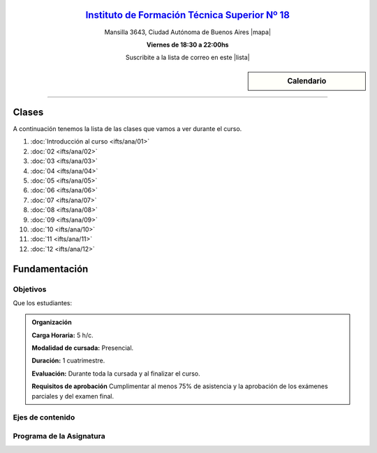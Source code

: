.. title: Análisis de Sistemas
.. slug: ifts/ana
.. date: 2016-04-09 10:50:49 UTC-03:00
.. tags:
.. category:
.. link:
.. description:
.. type: text

.. class:: align-center

`Instituto de Formación Técnica Superior Nº 18 <http://www.ifts18.edu.ar>`_
===========================================================================

.. class:: lead

    Mansilla 3643, Ciudad Autónoma de Buenos Aires |mapa|

    **Viernes de 18:30 a 22:00hs**

    Suscribite a la lista de correo en este |lista|

.. |mapa| raw:: html

    <a href="http://www.openstreetmap.org/#map=19/-34.61421/-58.42197&layers=N" target="_blank"><i class="fa fa-map-marker"></i> mapa</a>

.. |lista| raw:: html

    <a href="http://listas.bitson.com.ar/listinfo/analisis" target="_blank">link</a>

.. sidebar:: Calendario

    .. raw:: html

        <iframe src="https://www.google.com/calendar/embed?showTitle=0&amp;showNav=0&amp;showDate=0&amp;showPrint=0&amp;showTabs=0&amp;showCalendars=0&amp;showTz=0&amp;mode=AGENDA&amp;height=300&amp;wkst=1&amp;bgcolor=%23FFFFFF&amp;src=colomboleandro%40ifts18.edu.ar&amp;color=%2342104A&amp;ctz=America%2FArgentina%2FBuenos_Aires"
        style=" border-width:0 " width="400" height="300" frameborder="0"
        scrolling="no"></iframe>


----


Clases
======

A continuación tenemos la lista de las clases que vamos a ver durante el curso.

#. :doc:`Introducción al curso <ifts/ana/01>`
#. :doc:`02 <ifts/ana/02>`
#. :doc:`03 <ifts/ana/03>`
#. :doc:`04 <ifts/ana/04>`
#. :doc:`05 <ifts/ana/05>`
#. :doc:`06 <ifts/ana/06>`
#. :doc:`07 <ifts/ana/07>`
#. :doc:`08 <ifts/ana/08>`
#. :doc:`09 <ifts/ana/09>`
#. :doc:`10 <ifts/ana/10>`
#. :doc:`11 <ifts/ana/11>`
#. :doc:`12 <ifts/ana/12>`


Fundamentación
==============

.. Esta instancia curricular proporciona a los estudiantes una introducción
.. histórica del procesamiento de datos y la evolución de las computadoras hasta
.. nuestros días, a la vez que les brinda un conocimiento general de la
.. arquitectura y la organización de la computadora.

.. class:: col-md-6

Objetivos
---------

Que los estudiantes:

.. * comprendan la importancia del las innovaciones tecnológicas y las automatizaciones aplicadas al análisis de sistemas.
.. * conozcan la arquitectura y organización de la computadora.
.. * adquieran precisión en el lenguaje de la especialidad.


.. admonition:: Organización

    **Carga Horaria:** 5 h/c.

    **Modalidad de cursada:** Presencial.

    **Duración:** 1 cuatrimestre.

    **Evaluación:** Durante toda la cursada y al finalizar el curso.

    **Requisitos de aprobación** Cumplimentar al menos 75% de asistencia y la
    aprobación de los exámenes parciales y del examen final.


.. class:: col-md-6

Ejes de contenido
-----------------

.. * Historia de la computación. Terminología específica.
.. * Esquema básico del elemento físico (hardware).
.. * Esquema básico del elemento lógico (software).
.. * Sistemas de numeración (decimal, binario y hexadecimal).
.. * Arquitectura y organización de la computadora.
.. * Concepto de programas rutinas y subrutinas de bajo nivel.
.. * Representación de los datos a nivel máquina.
.. * Diferencia entre memoria de trabajo y memoria de almacenamiento.
.. * Jerarquía de memoria. Organización funcional.
.. * Circuitos combinatorios y secuenciales.


.. class:: col-md-12

Programa de la Asignatura
-------------------------

.. La asignatura se divide en 3 (tres) unidades temáticas que nuclean los
.. contenidos según la relación existente entre los mismos.
..
.. * **UNIDAD 1: INTRODUCCIÓN Y FUNDAMENTOS.**
..     Historia y definición de informática y computadoras. Unidad básica de
..     información. Sistemas de numeración. Hardware y Software, definición y
..     clasificación.
.. * **UNIDAD 2: ARQUITECTURA DE UNA COMPUTADORA DIGITAL**
..     Esquema funcional. El procesador: Unidad Aritmético Lógica, Unidad de
..     control. La memoria. Los dispositivos de E/S. Ejecución de instrucciones.
.. * **UNIDAD 3: EL SOPORTE LÓGICO.**
..     Lenguajes, niveles y máquinas virtuales. Procesos. Algoritmos. Circuitos
..     combinatorios y secuenciales.
..
.. Descargate la planificación_.
..
.. .. _planificación: /ana/planificacion.pdf
